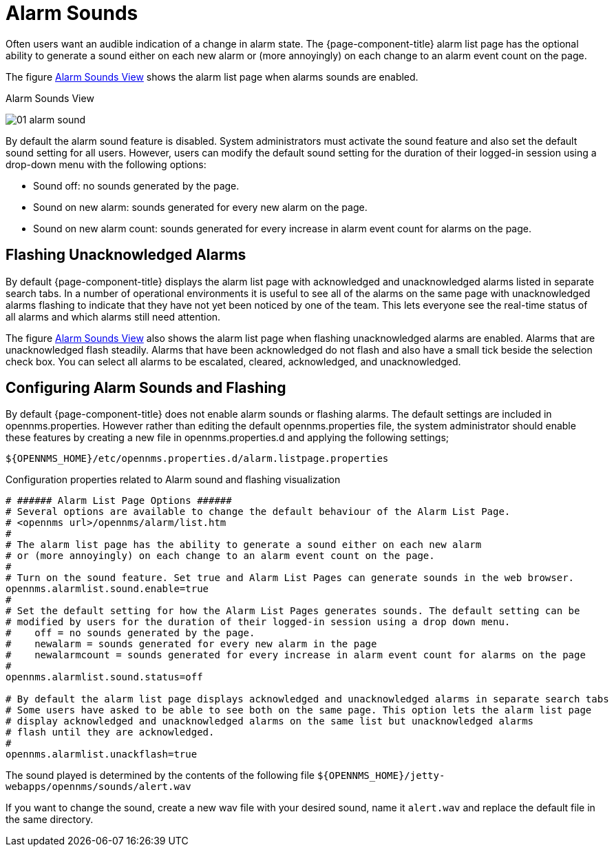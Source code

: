 
[[ga-alarm-sounds]]
= Alarm Sounds

Often users want an audible indication of a change in alarm state.
The {page-component-title} alarm list page has the optional ability to generate a sound either on each new alarm or (more annoyingly) on each change to an alarm event count on the page.

The figure <<ga-alarm-sounds-ui, Alarm Sounds View>> shows the alarm list page when alarms sounds are enabled.

[[ga-alarm-sounds-ui]]
.Alarm Sounds View
image:alarms/01_alarm-sound.png[]

By default the alarm sound feature is disabled.
System administrators must activate the sound feature and also set the default sound setting for all users.
However, users can modify the default sound setting for the duration of their logged-in session using a drop-down menu with the following options:

* Sound off: no sounds generated by the page.
* Sound on new alarm: sounds generated for every new alarm on the page.
* Sound on new alarm count: sounds generated for every increase in alarm event count for alarms on the page.

== Flashing Unacknowledged Alarms

By default {page-component-title} displays the alarm list page with acknowledged and unacknowledged alarms listed in separate search tabs.
In a number of operational environments it is useful to see all of the alarms on the same page with unacknowledged alarms flashing to indicate that they have not yet been noticed by one of the team.
This lets everyone see the real-time status of all alarms and which alarms still need attention.

The figure <<ga-alarm-sounds-ui, Alarm Sounds View>> also shows the alarm list page when flashing unacknowledged alarms are enabled.
Alarms that are unacknowledged flash steadily.
Alarms that have been acknowledged do not flash and also have a small tick beside the selection check box.
You can select all alarms to be escalated, cleared, acknowledged, and unacknowledged.

== Configuring Alarm Sounds and Flashing

By default {page-component-title} does not enable alarm sounds or flashing alarms.
The default settings are included in opennms.properties.
However rather than editing the default opennms.properties file, the system administrator should enable these features by creating a new file in opennms.properties.d and applying the following settings;

`$\{OPENNMS_HOME}/etc/opennms.properties.d/alarm.listpage.properties`

.Configuration properties related to Alarm sound and flashing visualization
[source]
----
# ###### Alarm List Page Options ######
# Several options are available to change the default behaviour of the Alarm List Page.
# <opennms url>/opennms/alarm/list.htm
#
# The alarm list page has the ability to generate a sound either on each new alarm
# or (more annoyingly) on each change to an alarm event count on the page.
#
# Turn on the sound feature. Set true and Alarm List Pages can generate sounds in the web browser.
opennms.alarmlist.sound.enable=true
#
# Set the default setting for how the Alarm List Pages generates sounds. The default setting can be
# modified by users for the duration of their logged-in session using a drop down menu.
#    off = no sounds generated by the page.
#    newalarm = sounds generated for every new alarm in the page
#    newalarmcount = sounds generated for every increase in alarm event count for alarms on the page
#
opennms.alarmlist.sound.status=off

# By default the alarm list page displays acknowledged and unacknowledged alarms in separate search tabs
# Some users have asked to be able to see both on the same page. This option lets the alarm list page
# display acknowledged and unacknowledged alarms on the same list but unacknowledged alarms
# flash until they are acknowledged.
#
opennms.alarmlist.unackflash=true
----

The sound played is determined by the contents of the following file `$\{OPENNMS_HOME}/jetty-webapps/opennms/sounds/alert.wav`

If you want to change the sound, create a new wav file with your desired sound, name it `alert.wav` and replace the default file in the same directory.
